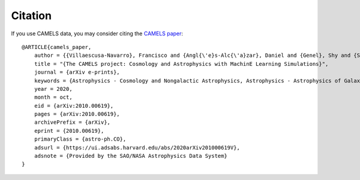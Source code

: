 ********
Citation
********

If you use CAMELS data, you may consider citing the `CAMELS paper <https://arxiv.org/abs/2010.00619>`_:

::

   @ARTICLE{camels_paper,
       author = {{Villaescusa-Navarro}, Francisco and {Angl{\'e}s-Alc{\'a}zar}, Daniel and {Genel}, Shy and {Spergel}, David N. and {Somerville}, Rachel S. and {Dave}, Romeel and {Pillepich}, Annalisa and {Hernquist}, Lars and {Nelson}, Dylan and {Torrey}, Paul and {Narayanan}, Desika and {Li}, Yin and {Philcox}, Oliver and {La Torre}, Valentina and {Delgado}, Ana Maria and {Ho}, Shirley and {Hassan}, Sultan and {Burkhart}, Blakesley and {Wadekar}, Digvijay and {Battaglia}, Nicholas and {Contardo}, Gabriella},
       title = "{The CAMELS project: Cosmology and Astrophysics with MachinE Learning Simulations}",
       journal = {arXiv e-prints},
       keywords = {Astrophysics - Cosmology and Nongalactic Astrophysics, Astrophysics - Astrophysics of Galaxies, Astrophysics - Instrumentation and Methods for Astrophysics},
       year = 2020,
       month = oct,
       eid = {arXiv:2010.00619},
       pages = {arXiv:2010.00619},
       archivePrefix = {arXiv},
       eprint = {2010.00619},
       primaryClass = {astro-ph.CO},
       adsurl = {https://ui.adsabs.harvard.edu/abs/2020arXiv201000619V},
       adsnote = {Provided by the SAO/NASA Astrophysics Data System}
   }

